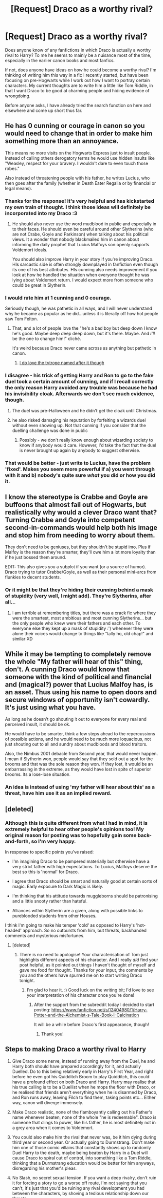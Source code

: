 #+TITLE: [Request] Draco as a worthy rival?

* [Request] Draco as a worthy rival?
:PROPERTIES:
:Author: SteamAngel
:Score: 20
:DateUnix: 1489443437.0
:DateShort: 2017-Mar-14
:FlairText: Request
:END:
Does anyone know of any fanfictions in which Draco is actually a worthy rival to Harry? To me he seems to mainly be a nuisance most of the time, especially in the earlier canon books and most fanfics.

If not, does anyone have ideas on /how/ he could become a worthy rival? I'm thinking of writing him this way in a fic I recently started, but have been focusing on pre-Hogwarts while I work out how I want to portray certain characters. My current thoughts are to write him a little like Tom Riddle, in that I want Draco to be good at charming people and hiding evidence of wrongdoing.

Before anyone asks, I have already tried the search function on here and elsewhere and come up short thus far.


** He has 0 cunning or courage in canon so you would need to change that in order to make him something more than an annoyance.

This means no more visits on the Hogwarts Express just to insult people. Instead of calling others derogatory terms he would use hidden insults like "Weasley, respect for your bravery. I wouldn't dare to even touch those robes."

Also instead of threatening people with his father, he writes Lucius, who then goes after the family (whether in Death Eater Regalia or by financial or legal means).
:PROPERTIES:
:Author: Hellstrike
:Score: 26
:DateUnix: 1489446904.0
:DateShort: 2017-Mar-14
:END:

*** Thanks for the response! It's very helpful and has kickstarted my own train of thought. I think those ideas will definitely be incorporated into my Draco :3
:PROPERTIES:
:Author: SteamAngel
:Score: 7
:DateUnix: 1489447515.0
:DateShort: 2017-Mar-14
:END:

**** He should also never use the word mudblood in public and especially in to their faces. He should even be careful around other Slytherins (who are not Crabe, Goyle and Parkinson) when talking about his political views. It a wonder that nobody blackmailed him in canon about informing the daily prophet that Lucius Malfoys son openly supports Voldemort ideals.

You should also improve Harry in your story if you're improving Draco. HIs sarcastic side is often strongly downplayed in fanfiction even though its one of his best attributes. HIs cunning also needs improvement if you look at how he handled the situation when everyone thought he was lying about Voldemort return. I would expect more from someone who could be great in Slytherin.
:PROPERTIES:
:Score: 13
:DateUnix: 1489448581.0
:DateShort: 2017-Mar-14
:END:


*** I would rate him at 1 cunning and 0 courage.

Seriously though, he was pathetic in all ways, and I will never understand why he became as popular as he did...unless it is literally off how hot people saw Tom Felton.
:PROPERTIES:
:Author: BobVosh
:Score: 5
:DateUnix: 1489464815.0
:DateShort: 2017-Mar-14
:END:

**** That, and a lot of people love the "he's a bad boy but deep down I know he's good. Maybe deep deep deep down, but it's there. Maybe. And /I'll/ be the one to change him!" cliché.

It's weird because Draco never came across as anything but pathetic in canon.
:PROPERTIES:
:Author: Slindish
:Score: 6
:DateUnix: 1489473845.0
:DateShort: 2017-Mar-14
:END:

***** [[http://tvtropes.org/pmwiki/pmwiki.php/Main/DracoInLeatherPants][I do love the tvtrope named after it though]]
:PROPERTIES:
:Author: BobVosh
:Score: 3
:DateUnix: 1489474058.0
:DateShort: 2017-Mar-14
:END:


*** I disagree - his trick of getting Harry and Ron to go to the fake duel took a certain amount of cunning, and if I recall correctly the only reason Harry avoided any trouble was because he had his invisibility cloak. Afterwards we don't see much evidence, though.
:PROPERTIES:
:Author: Some_Awe
:Score: 10
:DateUnix: 1489451467.0
:DateShort: 2017-Mar-14
:END:

**** The duel was pre-Halloween and he didn't get the cloak until Christmas.
:PROPERTIES:
:Author: jeffala
:Score: 3
:DateUnix: 1489461756.0
:DateShort: 2017-Mar-14
:END:


**** he also risked damaging his reputation by forfeiting a wizards duel without even showing up. Not that cunning if you consider that the duelling challenge was done in public
:PROPERTIES:
:Score: 1
:DateUnix: 1489451746.0
:DateShort: 2017-Mar-14
:END:

***** Possibly - we don't really know enough about wizarding society to know if anybody would care. However, I'd take the fact that the duel is never brought up again by anybody to suggest otherwise.
:PROPERTIES:
:Author: Some_Awe
:Score: 8
:DateUnix: 1489452154.0
:DateShort: 2017-Mar-14
:END:


*** That would be better - just write to Lucius, have the problem 'fixed'. Makes you seem more powerful if a) you went through with it and b) nobody's quite sure /what/ you did or how you did it.
:PROPERTIES:
:Author: SaberToothedRock
:Score: 4
:DateUnix: 1489475538.0
:DateShort: 2017-Mar-14
:END:


** I know the stereotype is Crabbe and Goyle are buffoons that almost fail out of Hogwarts, but realistically why would a clever Draco want that? Turning Crabbe and Goyle into competent second-in-commands would help both his image and stop him from needing to worry about them.

They don't need to be geniuses, but they shouldn't be stupid imo. Plus if Malfoy is the reason they're smarter, they'll owe him a lot more loyalty than if he just bossed them around.

EDIT: This also gives you a subplot if you want (or a source of humor). Draco trying to tutor Crabbe/Goyle, as well as their personal mini-arcs from flunkies to decent students.
:PROPERTIES:
:Author: JoseElEntrenador
:Score: 10
:DateUnix: 1489449313.0
:DateShort: 2017-Mar-14
:END:

*** Or it might be that they're hiding their cunning behind a mask of stupidity (very well, I might add). They're Slytherins, after all...
:PROPERTIES:
:Score: 5
:DateUnix: 1489480323.0
:DateShort: 2017-Mar-14
:END:

**** I am terrible at remembering titles, but there was a crack fic where they were the smartest, most ambitious and most cunning Slytherins... but the only people who knew were their fathers and each other. To everyone else they kept up a mask of stupidity :') whenever they were alone their voices would change to things like "tally ho, old chap!" and similar XD
:PROPERTIES:
:Author: SteamAngel
:Score: 6
:DateUnix: 1489491193.0
:DateShort: 2017-Mar-14
:END:


** While it may be tempting to completely remove the whole "My father will hear of this" thing, don't. A cunning Draco would know that someone with the kind of political and financial and (magical?) power that Lucius Malfoy has, is an asset. Thus using his name to open doors and secure windows of opportunity isn't cowardly. It's just using what you have.

As long as he doesn't go shouting it out to everyone for every real and perceived insult, it should be ok.

He would have to be smarter, think a few steps ahead to the repercussions of possible actions, and he would need to be much more loquacious, not just shouting out to all and sundry about mudbloods and blood traitors.

Also, the Nimbus 2001 debacle from Second year, that would never happen. I mean if Slytherin won, people would say that they sold out a spot for the brooms and that was the sole reason they won. If they lost, it would be an embarrassing in the extreme, as they would have lost in spite of superior brooms. Its a lose-lose situation.
:PROPERTIES:
:Author: Firesword5
:Score: 8
:DateUnix: 1489452587.0
:DateShort: 2017-Mar-14
:END:

*** An idea is instead of using 'my father will hear about this' as a threat, have him use it as an implied reward.
:PROPERTIES:
:Author: zombieqatz
:Score: 1
:DateUnix: 1489606865.0
:DateShort: 2017-Mar-15
:END:


** [deleted]
:PROPERTIES:
:Score: 3
:DateUnix: 1489506888.0
:DateShort: 2017-Mar-14
:END:

*** Although this is quite different from what I had in mind, it is extremely helpful to hear other people's opinions too! My original reason for posting was to hopefully gain some back-and-forth, so I'm very happy.

In response to specific points you've raised:

- I'm imagining Draco to be pampered materially but otherwise have a very strict father with high expectations. To Lucius, Malfoys deserve the best so this is 'normal' for Draco.

- I agree that Draco should be smart and naturally good at certain sorts of magic. Early exposure to Dark Magic is likely.

- I'm thinking that his attitude towards muggleborns should be patronising and a little snooty rather than hateful.

- Alliances within Slytherin are a given, along with possible links to pureblooded students from other Houses.

I think I'm going to make his temper 'cold' as opposed to Harry's 'hot-headed' approach. So no outbursts from him, but threats, backhanded comments and mysterious misfortunes.
:PROPERTIES:
:Author: SteamAngel
:Score: 2
:DateUnix: 1489512033.0
:DateShort: 2017-Mar-14
:END:

**** [deleted]
:PROPERTIES:
:Score: 1
:DateUnix: 1489514782.0
:DateShort: 2017-Mar-14
:END:

***** There is no need to apologise! Your characterisation of Tom just highlights different aspects of his character. And I really /did/ find your post helpful, as it pointed out things I haven't thought of myself and gave me food for thought. Thanks for your input, the comments by you and the others have spurred me on to start writing Draco tonight.
:PROPERTIES:
:Author: SteamAngel
:Score: 2
:DateUnix: 1489518412.0
:DateShort: 2017-Mar-14
:END:

****** I'm glad to hear it. :) Good luck on the writing bit; I'd love to see your interpretation of his character once you're done!
:PROPERTIES:
:Author: th3irin
:Score: 1
:DateUnix: 1489519988.0
:DateShort: 2017-Mar-14
:END:

******* After the support from the subreddit today I decided to start posting: [[https://www.fanfiction.net/s/12404980/1/Harry-Potter-and-the-Alchemist-s-Tale-Book-I-Calcination]]

It will be a while before Draco's first appearance, though!
:PROPERTIES:
:Author: SteamAngel
:Score: 1
:DateUnix: 1489529011.0
:DateShort: 2017-Mar-15
:END:

******** Thank you!
:PROPERTIES:
:Author: th3irin
:Score: 2
:DateUnix: 1489529249.0
:DateShort: 2017-Mar-15
:END:


** Steps to making Draco a worthy rival to Harry

1) Give Draco some nerve, instead of running away from the Duel, he and Harry both should have prepared accordingly for it, and actually Duelled. Do to this being relatively early in Harry's First Year, and right before he even got his Quidditch Broom to play Quidditch, this could have a profound effect on both Draco and Harry. Harry may realise that his true calling is to be a Duellist when he mops the floor with Draco, or he realised that friends aren't everything when he is disarmed by Draco, and Ron runs away, leaving Filch to find them, taking points etc... Either way, canon will diverge immensely.

2) Make Draco realistic, none of the flamboyantly calling out his Father's name whenever beaten, none of the whole "he is redeemable". Draco is someone that clings to power, like his father, he is most definitely not in a grey area when it comes to Voldemort.

3) You could also make him the rival that never was, be it him dying during third year or second year. Or actually going to Durmstrang. Don't make him one of those comic villains that constantly shows up to randomly Duel Harry to the death, maybe being beaten by Harry in a Duel will cause Draco to spiral out of control, into something like a Tom Riddle, thinking that a Durmstrang education would be better for him anyways, disregarding his mother's pleas.

4) No Slash, no secret sexual tension. If you want a deep rivalry, don't ruin it for forcing a story to go a worse off route, I'm not saying that you can't, it's just that you'd be ruining any rival development you had between the characters, by shoving a tedious relationship down our throats.

5) That brings me to another point, no love triangles. It's cutesy for years 1-4 but honestly, having to deal with that during Harry's angst phase, or Good vs Evil phase, is just honestly troublesome, you'd be opening a whole can of worms just for a minor plot point.

6) Have fun. If you want to change Draco enough to become a worthy rival, you might need to change Harry as well, changing someone like that in the magical world entails may things. New Wand, New Patronus (in Harry's case), New Animagus. You could even change the world around them, maybe a different Hogwarts with more classes? Harry finds out more about his family due to Draco's constant spouting of pureblood law, turns out that the Potters are known for their abilities in Transfiguration, being capable of breaking many of the 'laws' Hermione talked about. So Harry discovers his own talent for the subject.
:PROPERTIES:
:Score: 7
:DateUnix: 1489462732.0
:DateShort: 2017-Mar-14
:END:

*** Good points, all of them. Some thoughts:

1. We don't know what a wizard's duel actually involves or the cultural connotations. You could instead play up his cunning by taking advantage of Harry's lack of knowledge of the wizarding world, and more or less his sole source of information somebody who he would know would be more interested in the excitement of the duel than the sensible strategy.
2. Yeah, fair enough. But again, don't make him /obviously/ a Voldemort supporter. He needs to be cunning to be a genuinely Slytherin rival. Publicly downplay anything that would harm his image.

I mostly agree with 3-5, but for #5 in particular both dating the same girl in different years (4th and 6th/7th for example) would provide an interesting conflict.

And for #6, definitely play around with the world. Probably try to avoid the inheritance cliches though, but a balanced additional power (For Harry, transfiguration at the expense of potions? If you make sure to demonstrate the powers he is missing in proportion to his advantages) This sounds really interesting overall.
:PROPERTIES:
:Author: theshaolinbear
:Score: 3
:DateUnix: 1489486992.0
:DateShort: 2017-Mar-14
:END:

**** I'm using canon as a baseline rather than as a set of checkpoints to follow, so I'm unsure whether the duel will happen in first year. I was going to see how I felt once I'd finished writing the first lessons of the year.

I have done some notes on magical politics, and have included inherited titles (but ones which make sense when compared with actual British political history over the last 1000 years e.g. Duke, Earl, etc all have very specific definitions, so I created a new class of nobility for magicals who declared loyalty to the Crown at some point - Magisters).

I really like the idea of dating the same person at different times, but this will be a looong way in the future as I'm starting from First Year.

I'm changing up Harry some in terms of what he is good at: I think someone who has been cooking and gardening for nearly a decade will be much better at potions and herbology than Canon Harry. I plan to put his wand magic on a slower burn, with him only starting to see major improvement several months in /at the very earliest/.
:PROPERTIES:
:Author: SteamAngel
:Score: 2
:DateUnix: 1489512759.0
:DateShort: 2017-Mar-14
:END:


*** I am most definitely playing around with the world! I want the Wizarding World to feel bigger but also slightly empty after the death toll of Voldemort's rise. I've been having a lot of fun playing around with history and culture in my notes, and a little politics (don't worry, I'm not about to give Harry half a dozen votes on the Wizengamot or anything equally ridiculous).

Pairings of any sort will be unlikely for the foreseeable future. I've never been a fan of drarry so no worries there.
:PROPERTIES:
:Author: SteamAngel
:Score: 1
:DateUnix: 1489496865.0
:DateShort: 2017-Mar-14
:END:

**** Cool, shoot me the link when it's posted.
:PROPERTIES:
:Score: 1
:DateUnix: 1489500132.0
:DateShort: 2017-Mar-14
:END:

***** It may be a little while, as I want to have several chapters ready to post before starting rather than disappointing people with a slow update schedule~

I will get a link to you when it does go up, though!
:PROPERTIES:
:Author: SteamAngel
:Score: 1
:DateUnix: 1489506501.0
:DateShort: 2017-Mar-14
:END:


***** After looking at the responses about update schedules, I will probably post my first chapter by the end of the week!
:PROPERTIES:
:Author: SteamAngel
:Score: 1
:DateUnix: 1489518454.0
:DateShort: 2017-Mar-14
:END:


***** after the support today, I went right ahead and posted the first chapter up tonight :') [[https://www.fanfiction.net/s/12404980/1/Harry-Potter-and-the-Alchemist-s-Tale-Book-I-Calcination]]

It will be a fair while before Draco first appears, though!
:PROPERTIES:
:Author: SteamAngel
:Score: 1
:DateUnix: 1489529089.0
:DateShort: 2017-Mar-15
:END:


** I don't know where it is located, but "An Old and New World" has a competent Draco. It is also a very entertaining fic.
:PROPERTIES:
:Author: Piglitmaster
:Score: 2
:DateUnix: 1489476045.0
:DateShort: 2017-Mar-14
:END:

*** I will look this up straightaway! Thank you
:PROPERTIES:
:Author: SteamAngel
:Score: 1
:DateUnix: 1489491406.0
:DateShort: 2017-Mar-14
:END:
